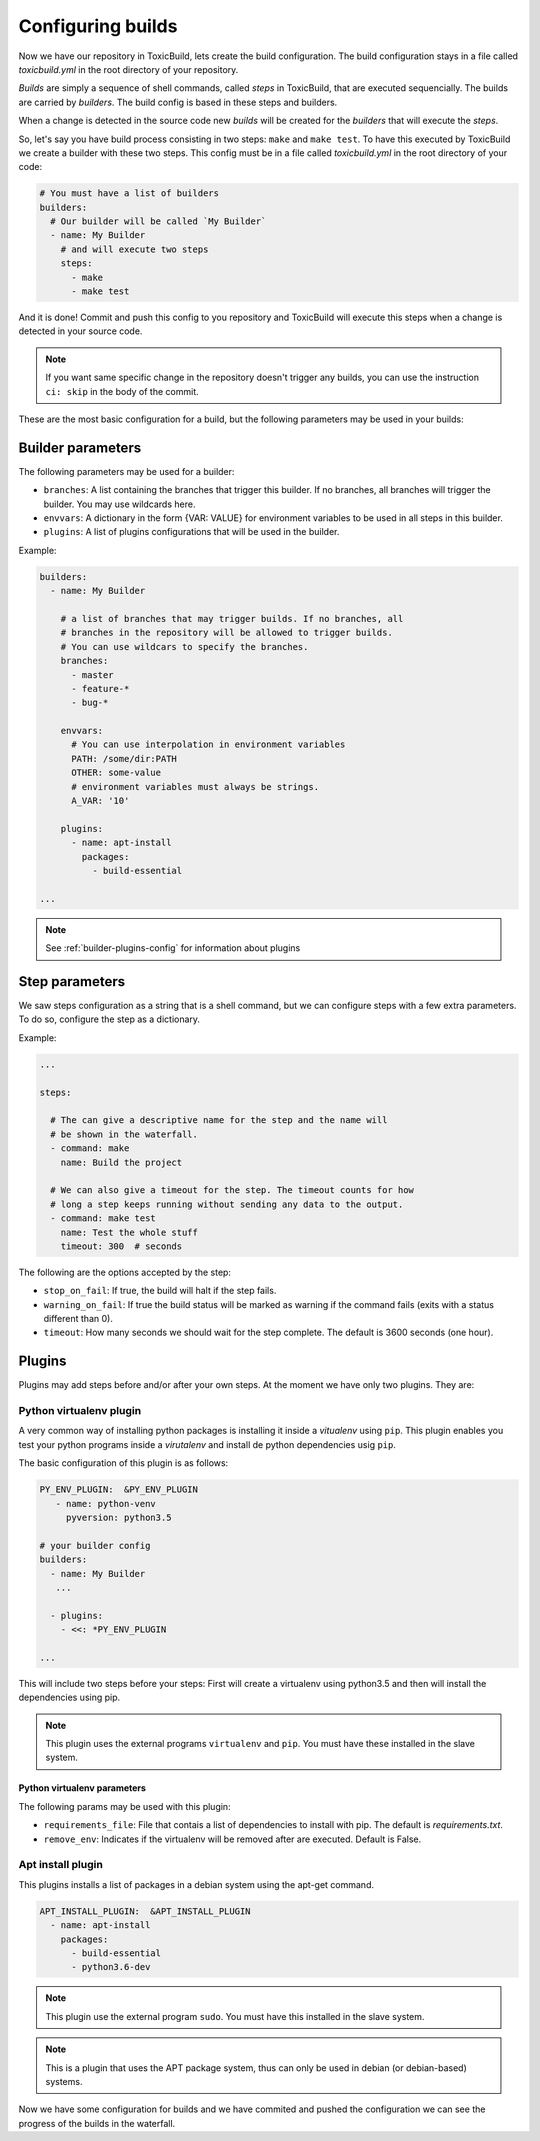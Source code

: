 Configuring builds
==================

.. _build-config:

Now we have our repository in ToxicBuild, lets create the build configuration.
The build configuration stays in a file called `toxicbuild.yml` in the root
directory of your repository.

`Builds` are simply a sequence of shell commands, called `steps` in
ToxicBuild, that are executed sequencially. The builds are carried by
`builders`. The build config is based in these steps and builders.

When a change is detected in the source code new `builds` will be
created for the `builders` that will execute the `steps`.

So, let's say you have build process consisting in two steps: ``make`` and
``make test``. To have this executed by ToxicBuild we create a builder
with these two steps. This config must be in a file called `toxicbuild.yml`
in the root directory of your code:


.. code-block:: yaml

    # You must have a list of builders
    builders:
      # Our builder will be called `My Builder`
      - name: My Builder
	# and will execute two steps
	steps:
	  - make
	  - make test


And it is done! Commit and push this config to you repository and ToxicBuild
will execute this steps when a change is detected in your source code.

.. note::

   If you want same specific change in the repository doesn't trigger
   any builds, you can use the instruction ``ci: skip`` in the body of
   the commit.

These are the most basic configuration for a build, but the following
parameters may be used in your builds:


Builder parameters
------------------

The following parameters may be used for a builder:

* ``branches``: A list containing the branches that trigger this builder.
  If no branches, all branches will trigger the builder.
  You may use wildcards here.
* ``envvars``: A dictionary in the form {VAR: VALUE} for environment variables
  to be used in all steps in this builder.
* ``plugins``: A list of plugins configurations that will be used in the
  builder.


Example:

.. code-block:: yaml

   builders:
     - name: My Builder

       # a list of branches that may trigger builds. If no branches, all
       # branches in the repository will be allowed to trigger builds.
       # You can use wildcars to specify the branches.
       branches:
         - master
	 - feature-*
	 - bug-*

       envvars:
         # You can use interpolation in environment variables
         PATH: /some/dir:PATH
	 OTHER: some-value
	 # environment variables must always be strings.
	 A_VAR: '10'

       plugins:
         - name: apt-install
	   packages:
	     - build-essential

   ...

.. note::

   See :ref:`builder-plugins-config` for information about plugins


Step parameters
---------------

We saw steps configuration as a string that is a shell command, but we can
configure steps with a few extra parameters. To do so, configure the step
as a dictionary.

Example:

.. code-block:: yaml

   ...

   steps:

     # The can give a descriptive name for the step and the name will
     # be shown in the waterfall.
     - command: make
       name: Build the project

     # We can also give a timeout for the step. The timeout counts for how
     # long a step keeps running without sending any data to the output.
     - command: make test
       name: Test the whole stuff
       timeout: 300  # seconds



The following are the options accepted by the step:

* ``stop_on_fail``: If true, the build will halt if the step fails.
* ``warning_on_fail``: If true the build status will be marked as warning if
  the command fails (exits with a status different than 0).
* ``timeout``: How many seconds we should wait for the step complete. The
  default is 3600 seconds (one hour).


.. _builder-plugins-config:

Plugins
-------

Plugins may add steps before and/or after your own steps. At the moment we have
only two plugins. They are:

Python virtualenv plugin
^^^^^^^^^^^^^^^^^^^^^^^^

A very common way of installing python packages is installing it
inside a `vitualenv` using ``pip``.
This plugin enables you test your python programs inside a `virutalenv` and
install de python dependencies usig ``pip``.

The basic configuration of this plugin is as follows:


.. code-block:: yaml

   PY_ENV_PLUGIN:  &PY_ENV_PLUGIN
      - name: python-venv
	pyversion: python3.5

   # your builder config
   builders:
     - name: My Builder
      ...

     - plugins:
       - <<: *PY_ENV_PLUGIN

   ...

This will include two steps before your steps: First will create a virtualenv
using python3.5 and then will install the dependencies using pip.

.. note::

   This plugin uses the external programs ``virtualenv`` and ``pip``.
   You must have these installed in the slave system.


Python virtualenv parameters
~~~~~~~~~~~~~~~~~~~~~~~~~~~~

The following params may be used with this plugin:

* ``requirements_file``: File that contais a list of dependencies to install
  with pip. The default is `requirements.txt`.
* ``remove_env``: Indicates if the virtualenv will be removed after are
  executed. Default is False.


Apt install plugin
^^^^^^^^^^^^^^^^^^

This plugins installs a list of packages in a debian system using the apt-get
command.


.. code-block:: yaml

   APT_INSTALL_PLUGIN:  &APT_INSTALL_PLUGIN
     - name: apt-install
       packages:
         - build-essential
	 - python3.6-dev

.. note::

   This plugin use the external program ``sudo``. You must have this
   installed in the slave system.

.. note::

   This is a plugin that uses the APT package system, thus can only be used in
   debian (or debian-based) systems.


Now we have some configuration for builds and we have commited and pushed
the configuration we can see the progress of the builds in the waterfall.
